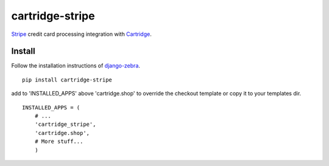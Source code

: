 cartridge-stripe
================

Stripe_ credit card processing integration with Cartridge_.

.. _Cartridge: htps://cartridge.jupo.org
.. _Stripe: https://stripe.com/docs

==========
Install
==========

Follow the installation instructions of django-zebra_.

.. _django-zebra: https://github.com/GoodCloud/django-zebra#installation

::

    pip install cartridge-stripe

add to 'INSTALLED_APPS' above 'cartridge.shop' to override the checkout template
or copy it to your templates dir.

::

    INSTALLED_APPS = (
        # ...
        'cartridge_stripe',
        'cartridge.shop',
        # More stuff...
        )



